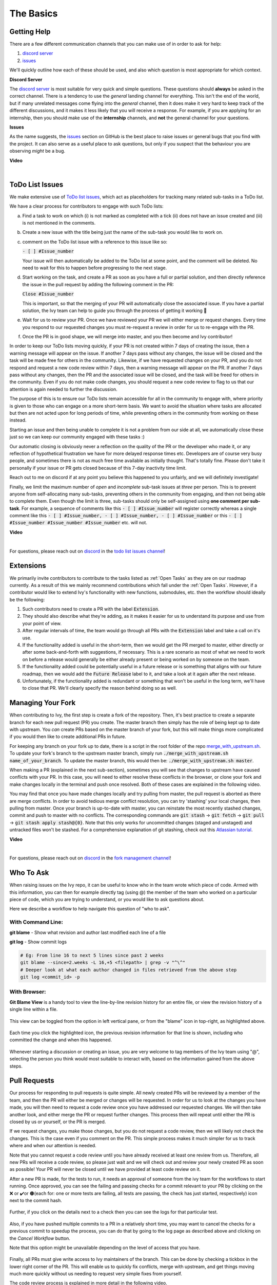 The Basics
==========

.. _`repo`: https://github.com/unifyai/ivy
.. _`discord`: https://discord.gg/sXyFF8tDtm
.. _`todo list issues channel`: https://discord.com/channels/799879767196958751/982728618469912627
.. _`Atlassian tutorial`: https://www.atlassian.com/git/tutorials/saving-changes/git-stash
.. _`fork management channel`: https://discord.com/channels/799879767196958751/982728689408167956
.. _`pull requests channel`: https://discord.com/channels/799879767196958751/982728733859414056
.. _`commit frequency channel`: https://discord.com/channels/799879767196958751/982728822317256712
.. _`PyCharm blog`: https://www.jetbrains.com/help/pycharm/finding-and-replacing-text-in-file.html
.. _`Debugging`: https://www.jetbrains.com/help/pycharm/debugging-code.html

Getting Help
------------

There are a few different communication channels that you can make use of in order to ask for help:

#. `discord server <https://discord.gg/sXyFF8tDtm>`_
#. `issues <https://github.com/unifyai/ivy/issues>`_

We'll quickly outline how each of these should be used, and also which question is most appropriate for which context.

**Discord Server**

The `discord server <https://discord.gg/sXyFF8tDtm>`_ is most suitable for very quick and simple questions.
These questions should **always** be asked in the correct channel.
There is a tendency to use the *general* landing channel for everything.
This isn't the end of the world, but if many unrelated messages come flying into the *general* channel,
then it does make it very hard to keep track of the different discussions,
and it makes it less likely that you will receive a response.
For example, if you are applying for an internship, then you should make use of the **internship** channels,
and **not** the general channel for your questions.



**Issues**

As the name suggests, the `issues <https://github.com/unifyai/ivy/issues>`_ section on GitHub is the best place to
raise issues or general bugs that you find with the project.
It can also serve as a useful place to ask questions, but only if you suspect that the behaviour you are observing
*might* be a bug.

**Video**

.. raw:: html

    <iframe width="420" height="315"
    src="https://www.youtube.com/embed/T5vQP1pCXS8" class="video">
    </iframe>

|


ToDo List Issues
----------------

We make extensive use of
`ToDo list issues <https://github.com/unifyai/ivy/issues?q=is%3Aopen+is%3Aissue+label%3AToDo>`_,
which act as placeholders for tracking many related sub-tasks in a ToDo list.

We have a clear process for contributors to engage with such ToDo lists:

a. Find a task to work on which (i) is not marked as completed with a tick (ii) does not have an
   issue created and (iii) is not mentioned in the comments.

b. Create a new issue with the title being just the name of the sub-task you would like to work on.

c. comment on the ToDo list issue with a reference to this issue like so:

   :code:`- [ ] #Issue_number`

   Your issue will then automatically be added to the ToDo list at some point, and the comment will be deleted.
   No need to wait for this to happen before progressing to the next stage.

d. Start working on the task, and create a PR as soon as you have a full or partial solution, and then directly
   reference the issue in the pull request by adding the following comment in the PR:

   :code:`Close #Issue_number`

   This is important, so that the merging of your PR will automatically close the
   associated issue. If you have a partial solution, the Ivy team can help to guide you
   through the process of getting it working 🙂

e. Wait for us to review your PR. Once we have reviewed your PR we will either merge or request changes. Every time you
   respond to our requested changes you must re-request a review in order for us to re-engage with the PR.

f. Once the PR is in good shape, we will merge into master, and you then become and Ivy contributor!

In order to keep our ToDo lists moving quickly, if your PR is not created within 7 days of creating the issue, then
a warning message will appear on the issue. If another 7 days pass without any changes, the issue will be closed and
the task will be made free for others in the community. Likewise, if we have requested changes on your PR, and you
do not respond and request a new code review within 7 days, then a warning message will appear on the PR. If another
7 days pass without any changes, then the PR and the associated issue will be closed, and the task will be freed for
others in the community. Even if you do not make code changes, you should request a new code review to flag to us
that our attention is again needed to further the discussion.

The purpose of this is to ensure our ToDo lists remain accessible for all in the community to engage with, where
priority is given to those who can engage on a more short-term basis. We want to avoid the situation where tasks are
allocated but then are not acted upon for long periods of time, while preventing others in the community from working
on these instead.

Starting an issue and then being unable to complete it is not a problem from our side at all, we automatically close
these just so we can keep our community engaged with these tasks :)

Our automatic closing is obviously never a reflection on the quality of the PR or the developer who made it, or any
reflection of hypothetical frustration we have for more delayed response times etc. Developers are of course very busy
people, and sometimes there is not as much free time available as initially thought. That's totally fine.
Please don't take it personally if your issue or PR gets closed because of this 7-day inactivity time limit.

Reach out to me on discord if at any point you believe this happened to you unfairly, and we will definitely
investigate!

Finally, we limit the maximum number of *open* and *incomplete* sub-task issues at *three* per person.
This is to prevent anyone from self-allocating many sub-tasks,
preventing others in the community from engaging, and then not being able to complete them.
Even though the limit is three, sub-tasks should only be self-assigned using **one comment per sub-task**.
For example, a sequence of comments like this :code:`- [ ] #Issue_number` will register
correctly whereas a single comment like this :code:`- [ ] #Issue_number, - [ ] #Issue_number, - [ ] #Issue_number` or
this :code:`- [ ] #Issue_number #Issue_number #Issue_number` etc. will not.

**Video**

.. raw:: html

    <iframe width="420" height="315"
    src="https://www.youtube.com/embed/wBKTOGmwfbo" class="video">
    </iframe>

|

For questions, please reach out on `discord`_ in the `todo list issues channel`_!

Extensions
----------

We primarily invite contributors to contribute to the tasks listed as :ref:`Open Tasks` as they are
on our roadmap currently. As a result of this we mainly recommend contributions which fall under the
:ref:`Open Tasks`. However, if a contributor would like to extend Ivy's functionality with new 
functions, submodules, etc. then the workflow should ideally be the following:

#. Such contributors need to create a PR with the label :code:`Extension`.
#. They should also describe what they're adding, as it makes it easier for us to understand its purpose
   and use from your point of view.
#. After regular intervals of time, the team would go through all PRs with the :code:`Extension` label
   and take a call on it's use.
#. If the functionality added is useful in the short-term, then we would get the PR merged to master, either
   directly or after some back-and-forth with suggestions, if necessary. This is a rare scenario as most of
   what we need to work on before a release would generally be either already present or being worked on
   by someone on the team.
#. If the functionality added could be potentially useful in a future release or is something that aligns 
   with our future roadmap, then we would add the :code:`Future Release` label to it, and take a look at
   it again after the next release.
#. Unfortunately, if the functionality added is redundant or something that won't be useful in the long term, we'll have
   to close that PR. We'll clearly specify the reason behind doing so as well.

Managing Your Fork
------------------

When contributing to Ivy, the first step is create a fork of the repository.
Then, it's best practice to create a separate branch for each new pull request (PR) you create.
The master branch then simply has the role of being kept up to date with upstream.
You *can* create PRs based on the master branch of your fork,
but this will make things more complicated if you would then like to create additional PRs in future.

For keeping any branch on your fork up to date,
there is a script in the root folder of the repo
`merge_with_upstream.sh <https://github.com/unifyai/ivy/blob/2994da4f7347b0b3fdd81b91c83bcbaa5580e7fb/merge_with_upstream.sh>`_.
To update your fork's branch to the upstream master branch,
simply run :code:`./merge_with_upstream.sh name_of_your_branch`.
To update the master branch, this would then be: :code:`./merge_with_upstream.sh master`.

When making a PR (explained in the next sub-section),
sometimes you will see that changes to upstream have caused conflicts with your PR.
In this case, you will need to either resolve these conflicts in the browser,
or clone your fork and make changes locally in the terminal and push once resolved.
Both of these cases are explained in the following video.

You may find that once you have made changes locally and try pulling from master, the pull request is aborted as there
are merge conflicts. In order to avoid tedious merge conflict resolution, you can try 'stashing' your local changes,
then pulling from master. Once your branch is up-to-date with master, you can reinstate the most recently stashed
changes, commit and push to master with no conflicts. The corresponding commands are :code:`git stash` ->
:code:`git fetch` -> :code:`git pull` -> :code:`git stash apply stash@{0}`. Note that this only works for uncommitted
changes (staged and unstaged) and untracked files won't be stashed. For a comprehensive explanation of git stashing,
check out this `Atlassian tutorial`_.

**Video**

.. raw:: html

    <iframe width="420" height="315"
    src="https://www.youtube.com/embed/TFMPihytg9U" class="video">
    </iframe>

|

For questions, please reach out on `discord`_ in the `fork management channel`_!

Who To Ask
----------

When raising issues on the Ivy repo,
it can be useful to know who in the team wrote which piece of code.
Armed with this information, you can then for example directly tag (using @)
the member of the team who worked on a particular piece of code,
which you are trying to understand, or you would like to ask questions about.

Here we describe a workflow to help navigate this question of "who to ask".

With Command Line:
****

**git blame** - Show what revision and author last modified each line of a file

**git log**   - Show commit logs

.. code-block:: none

    # Eg: From line 16 to next 5 lines since past 2 weeks
    git blame --since=2.weeks -L 16,+5 <filepath> | grep -v "^\^"
    # Deeper look at what each author changed in files retrieved from the above step
    git log <commit_id> -p

With Browser:
****

**Git Blame View** is a handy tool to view the line-by-line revision history for an entire file,
or view the revision history of a single line within a file.

    .. image:: https://raw.githubusercontent.com/unifyai/unifyai.github.io/master/img/externally_linked/contributing/the_basics/git_blame/git_blame_1.png?raw=true
       :width: 420

This view can be toggled from the option in left vertical pane,
or from the "blame" icon in top-right, as highlighted above.

    .. image:: https://raw.githubusercontent.com/unifyai/unifyai.github.io/master/img/externally_linked/contributing/the_basics/git_blame/git_blame_2.png?raw=true
       :width: 420

Each time you click the highlighted icon, the previous revision information
for that line is shown, including who committed the change and when this happened.

    .. image:: https://raw.githubusercontent.com/unifyai/unifyai.github.io/master/img/externally_linked/contributing/the_basics/git_blame/git_blame_3.png?raw=true
       :width: 420

Whenever starting a discussion or creating an issue, you are very welcome to tag
members of the Ivy team using "@", selecting the person you think would most suitable
to interact with, based on the information gained from the above steps.

Pull Requests
-------------

Our process for responding to pull requests is quite simple.
All newly created PRs will be reviewed by a member of the team,
and then the PR will either be merged or changes will be requested.
In order for us to look at the changes you have made,
you will then need to request a code review once you have addressed our requested changes.
We will then take another look, and either merge the PR or request further changes.
This process then will repeat until either the PR is closed by us or yourself,
or the PR is merged.

If we request changes, you make those changes, but you do not request a code review,
then we will likely not check the changes.
This is the case even if you comment on the PR.
This simple process makes it much simpler for us to track where and when
our attention is needed.

Note that you cannot request a code review until you have already received at least one
review from us. Therefore, all new PRs will receive a code review,
so please just wait and we will check out and review your newly created PR
as soon as possible!
Your PR will never be closed until we have provided at least code review on it.

After a new PR is made, for the tests to run, it needs an approval of someone
from the ivy team for the workflows to start running. Once approved, you can see the failing
and passing checks for a commit relevant to your PR by clicking on the ❌ or ✔️or 🟤(each for:
one or more tests are failing, all tests are passing, the check has just started, respectively)
icon next to the commit hash.

    .. image:: https://github.com/unifyai/unifyai.github.io/blob/master/img/externally_linked/contributing/the_basics/pull_requests/PR_checks.png?raw=true
       :width: 420

Further, if you click on the details next to a check then you can see the logs for that particular
test.

    .. image:: https://github.com/unifyai/unifyai.github.io/blob/master/img/externally_linked/contributing/the_basics/pull_requests/pr_logs.png?raw=true
       :width: 420

Also, if you have pushed multiple commits to a PR in a relatively short time, you may want to cancel
the checks for a previous commit to speedup the process, you can do that by going to the log page as
described above and clicking on the `Cancel Workflow` button.

Note that this option might be unavailable depending on the level of access that you have.

    .. image:: https://github.com/unifyai/unifyai.github.io/blob/master/img/externally_linked/contributing/the_basics/pull_requests/cancel_workflow.png?raw=true
       :width: 420

Finally, all PRs must give write access to Ivy maintainers of the branch.
This can be done by checking a tickbox in the lower right corner of the PR.
This will enable us to quickly fix conflicts, merge with upstream, and get things moving
much more quickly without us needing to request very simple fixes from yourself.

The code review process is explained in more detail in the following video.

**Video**

.. raw:: html

    <iframe width="420" height="315"
    src="https://www.youtube.com/embed/9G4d-CvlT2g" class="video">
    </iframe>

|

For questions, please reach out on `discord`_ in the `pull requests channel`_!

Small Commits Often
-------------------

Sometimes, you might want to try any make substantial improvements that span many files,
with the intention of then creating one very large PR at the end in order to merge all of your changes.

While this is generally an acceptable approach when working on software projects,
we discourage this approach for contributions to Ivy.

We adopt a philosophy where small, incremental, frequent commits are **much** more valuable to us and the entire
Ivy developer community, than infrequent large commits.

This is for a few reasons:

#. It keeps everyone up to date and on the same page as early as possible.
#. It avoids the case where multiple people waste time fixing the same problem.
#. It enables others to spot mistakes or conflicts in proposals much earlier.
#. It means you avoid the mountain of conflicts to resolve when you do get around to merging.

This is also why we advocate using individual pull-requests per issue in the ToDo list issues.
This keeps each of the commits on master very contained and incremental, which is the style we're going for.

Sometimes, you've already dived very deep into some substantial changes in your fork,
and it might be that only some of the problems you were trying to fix are actually fixed by your local changes.

In this hypothetical situation, you should aim to get the working parts merged into master **as soon as possible**.
Adding subsections of your local changes with :code:`git` is easy. You can add individual files using:

.. code-block:: none

    git add filepath

You can also enter an interactive session for adding individual lines of code:

.. code-block:: none

    git add -p filepath  # choose lines to add from the file
    get add -p           # choose lines to add from all changes

When in the interactive session, you can split code blocks into smaller code blocks using :code:`s`.
You can also manually edit the exact lines added if further splitting is not possible, using :code:`e`.
Check the `git documentation <https://git-scm.com/doc>`_ for more details.

As a final note, a beautiful commit history is not something we particularly care about.
We're much more concerned that the code itself is good, that things are updated as quickly as possible,
and that all developers are able to work efficiently.
If a mistake is commited into the history, it's generally not too difficult to simply undo this in future commits,
so don't stress about this too much 🙂

For questions, please reach out on the on `discord`_ in the `commit frequency channel`_!

Interactive Ivy Docker Container
--------------------------------

The advantage of Docker interactive mode is that it allows us to execute commands at the time
of running the container. It's quite a nifty tool which can be used to reassure that the functions are
working as expected in an isolated environment.

An interactive bash shell in ivy's docker container can be created by using the following command,

.. code-block:: none

    docker run --rm -it unifyai/ivy bash

The project structure and file-system can be explored. This can be very useful when you want to test out the bash
scripts in ivy, run the tests from the command line etc,. In fact, if you only want to quickly test things in an
interactive python shell run the following command,

.. code-block:: none

    docker run --rm -it unifyai/ivy python3

In both cases, the ivy version at the time when the container was built will be used.
If you want to try out your local version of ivy, with all of the local changes you have made, you should add
the following mount:

.. code-block:: none

    docker run --rm -it -v /local_path_to_ivy/ivy/ivy:/ivy/ivy unifyai/ivy bash

* This will overwrite the *ivy* subfolder inside the ivy repo in the container with the *ivy* subfolder inside your local ivy repo.
* Ivy is installed system-wide inside the container via the command :code:`python3 setup.py develop --no-deps`
* The :code:`develop` command means that the system-wide installation will still depend on the original source files, rather than creating a fresh copy.
* Therefore, ivy can be imported into an interactive python shell from any directory inside the container, and it will still use the latest updates made to the source code.

Clearly, running a container in interactive mode can be a helpful tool in a developer’s arsenal.

Running Tests Locally
---------------------

With Docker
****

#. With PyCharm (With or without docker):
    #. PyCharm enables users to run pytest using the green button present near every function declaration inside the :code:`ivy_tests` folder.
        
        .. image:: https://raw.githubusercontent.com/unifyai/unifyai.github.io/master/img/externally_linked/contributing/the_basics/pytest_with_pycharm/pytest_button_pycharm.png?raw=true
           :width: 420
        
    #. Testing can be done for the entire project, individual submodules, individual files and individual tests. This can be done by selecting the appropriate configuration from the top pane in PyCharm.
        
        .. image:: https://raw.githubusercontent.com/unifyai/unifyai.github.io/master/img/externally_linked/contributing/the_basics/pytest_with_pycharm/pytest_with_pycharm.png?raw=true
           :width: 420
        

#. Through the command line (With docker):
    #. We need to replace the folder inside the container with the current local ivy directory to run tests on the current local code.

        .. code-block:: none

            docker exec <container-name> rm -rf ivy
            docker cp ivy <container-name>:/ 

    #. We need to then enter inside the docker container and change into the :code:`ivy` directory using the following command.

        .. code-block:: none

            docker exec -it ivy_container bash 
            cd ivy

    #. Run the test using the pytest command.

        #. Ivy Tests:

            #. For a single function: 

                .. code-block:: none
                
                    pytest ivy_tests/test_ivy/test_functional/test_core/test_image.py::test_random_crop --no-header --no-summary -q
            
            #. For a single file:

                .. code-block:: none
                
                    pytest ivy_tests/test_ivy/test_functional/test_core/test_image.py --no-header --no-summary -q

            #. For all tests:

                .. code-block:: none

                    pytest ivy_tests/test_ivy/ --no-header --no-summary -q

        #.  Array API Tests:

            #. For a single function: 

                .. code-block:: none
                
                    pytest ivy_tests/test_array_api/array_api_tests/test_creation_functions.py::test_arange --no-header --no-summary -q
            
            #. For a single file:

                .. code-block:: none
                
                    pytest ivy_tests/test_array_api/array_api_tests/test_creation_functions.py --no-header --no-summary -q
            
            #. For all tests:

                .. code-block:: none

                    pytest ivy_tests/test_array_api/ --no-header --no-summary -q
        
        #. For the entire project:

            .. code-block:: none
                
                pytest ivy_tests/ --no-header --no-summary -q

#. Through the command line (Without docker):
    #. We need to first enter inside the virtual environment.

        .. code-block:: none

            ivy_dev\Scripts\activate.bat

        (on Windows)

        OR

        .. code-block:: none

            source ivy_dev/bin/activate

        (on Mac/Linux)

    #. Run the test using the pytest command.

        #. Ivy Tests:

            #. For a single function: 

                .. code-block:: none
                
                    python -m pytest ivy_tests/test_ivy/test_functional/test_core/test_image.py::test_random_crop --no-header --no-summary -q
            
            #. For a single file:

                .. code-block:: none
                
                    python -m pytest ivy_tests/test_ivy/test_functional/test_core/test_image.py --no-header --no-summary -q

            #. For all tests:

                .. code-block:: none

                    python -m pytest ivy_tests/test_ivy/ --no-header --no-summary -q

        #.  Array API Tests 

            #. For a single function: 

                .. code-block:: none
                
                    python -m pytest ivy_tests/test_array_api/array_api_tests/test_creation_functions.py::test_arange --no-header --no-summary -q
            
            #. For a single file:

                .. code-block:: none
                
                    python -m pytest ivy_tests/test_array_api/array_api_tests/test_creation_functions.py --no-header --no-summary -q
            
            #. For all tests:

                .. code-block:: none

                    python -m pytest ivy_tests/test_array_api/ --no-header --no-summary -q
        
        #. For the entire project

            .. code-block:: none
                
                python -m pytest ivy_tests/ --no-header --no-summary -q

#. Optional Flags: Various optional flags are available for running the tests such as :code:`device`, :code:`backend`, etc.
    #. :code:`device`: 
        #. This flag enables setting of the device where the tests would be run. 
        #. Possible values being :code:`cpu` and :code:`gpu`.
        #. Default value is :code:`cpu`
    #. :code:`backend`:
        #. This flag enables running the tests for particular backends.
        #. The values of this flag could be any possible combination of JAX, numpy, tensorflow and torch.
        #. Default value is :code:`jax,numpy,tensorflow,torch`.
    #. :code:`num-examples`:
        #. Set the maximum number for examples to be generated by Hypothesis.
        #. The value of this flag could be any positive integer value that is greater than 1.
        #. Default value is :code:`5`.

Getting the most out of IDE
---------------------------
with PyCharm
****
#. Find a text:
        #. :code:`Ctrl+F` will prompt you to type in the text to be found, if not already selected, and then
            find all the instances of text within current file.

            .. image:: https://github.com/unifyai/unifyai.github.io/blob/master/img/externally_linked/contributing/the_basics/getting_most_out_of_IDE/find_file.png?raw=true
               :align: center
               :width: 50%

        #. :code:`Ctrl+Shift+F` will find all the instances of text within the project.

            .. image:: https://github.com/unifyai/unifyai.github.io/blob/master/img/externally_linked/contributing/the_basics/getting_most_out_of_IDE/find_project_wide.png?raw=true
               :align: center
               :width: 50%

#. Find+Replace a text:
        #. :code:`Ctrl+R` will prompt you to type in the text to be found and the text to be replaced, 
            if not already selected, within current file.

            .. image:: https://github.com/unifyai/unifyai.github.io/blob/master/img/externally_linked/contributing/the_basics/getting_most_out_of_IDE/find_n_replace_file.png?raw=true
               :align: center
               :width: 50%

        #. :code:`Ctrl+Shift+R` will prompt you to type in the text to be found and the text to be replaced, 
            if not already selected, within the whole project.

            .. image:: https://github.com/unifyai/unifyai.github.io/blob/master/img/externally_linked/contributing/the_basics/getting_most_out_of_IDE/find_and_replace_project_wide.png?raw=true
               :align: center
               :width: 50%

#. Find and multiply the cursor:
        #. :code:`Ctrl+Shift+Alt+J` will find all the instances of selected text and multiply 
            the cursor to all these locations.

            .. image:: https://github.com/unifyai/unifyai.github.io/blob/master/img/externally_linked/contributing/the_basics/getting_most_out_of_IDE/multiple_cursor.png?raw=true
               :align: center
               :width: 50%

    You can visit `Pycharm Blog`_
    for more details on efficient coding!

#. Debugging:
    #. add breakpoints:
        #. Click the gutter at the executable line of code where you want to set the breakpoint. or 
           Place the caret at the line and press :code:`Ctrl+F8`

        .. image:: https://github.com/unifyai/unifyai.github.io/blob/master/img/externally_linked/contributing/the_basics/getting_most_out_of_IDE/adding_breakpoint.png?raw=true
           :aligh: center
           :width: 50%

    #. Enter into the debug mode:
        #. Click on Run icon and Select **Debug test** or press :code:`Shift+F9`
        This will open up a Debug Window Toolbar:

        .. image:: https://github.com/unifyai/unifyai.github.io/blob/master/img/externally_linked/contributing/the_basics/getting_most_out_of_IDE/open_in_debug_mode.png?raw=true
           :align: center
           :width: 50%

    #. Stepping through the code:
        #. Step over: 
            Steps over the current line of code and takes you to the next line even if the highlighted line 
            has method calls in it. 

            #. Click the Step Over button or press :code:`F8`

            .. image:: https://github.com/unifyai/unifyai.github.io/blob/master/img/externally_linked/contributing/the_basics/getting_most_out_of_IDE/step_over.png?raw=true
               :align: center
               :width: 50%

        #. Step into:
            Steps into the method to show what happens inside it. Use this option when you are not sure the 
            method is returning a correct result.

            Click the Step Into button or press :code:`F7`

            #. Smart step into:
                Smart step into is helpful when there are several method calls on a line, and you want to be 
                specific about which method to enter. This feature allows you to select the method call you 
                are interested in.

                #. Press :code:`Shift+F7`. This will prompt you to select the method you want to step into:

                .. image:: https://github.com/unifyai/unifyai.github.io/blob/master/img/externally_linked/contributing/the_basics/getting_most_out_of_IDE/smart_step_into.png?raw=true
                   :align: center
                   :width: 50%

                #. Click the desired method.

    #. Python Console: 
        #. Click the Console option on Debug Tool Window:
            This currently stores variables and their values upto which the code has been executed. You can 
            print outputs and debug the code further on.

        #. If you want to open console at certain breakpoint:
            #. Select the breakpoint-fragment of code, press :code:`Alt+shift+E` Start debugging!

            .. image:: https://github.com/unifyai/unifyai.github.io/blob/master/img/externally_linked/contributing/the_basics/getting_most_out_of_IDE/console_coding.png?raw=true
               :aligh: center
               :width: 50%

    #. Using **try-except**:
        #. PyChram is great at pointing the lines of code which are causing tests to fail. Navigating to that line, 
        you can add Try-Except block with breakpoints to get in depth understanding of the errors. 

        .. image:: https://github.com/unifyai/unifyai.github.io/blob/master/img/externally_linked/contributing/the_basics/getting_most_out_of_IDE/try_except.png?raw=true
           :align: center
           :width: 50%

    #. Dummy **test** file:
        #. Create a separate dummy :code:`test.py` file wherein you can evaluate a particular test failure. 
            Make sure you don't add or commit this dummy file while pushing your changes. 

        .. image:: https://github.com/unifyai/unifyai.github.io/blob/master/img/externally_linked/contributing/the_basics/getting_most_out_of_IDE/dummy_test.png?raw=true
           :align: center
           :width: 50%

    PyCharm has a detailed blog on efficient `Debugging`_
    which is quite useful.  

**Round Up**

This should have hopefully given you a good understanding of the basics for contributing.

If you have any questions, please feel free to reach out on `discord`_ in the `todo list issues channel`_,
`fork management channel`_, `pull requests channel`_, `commit frequency channel`_ depending on the question!
